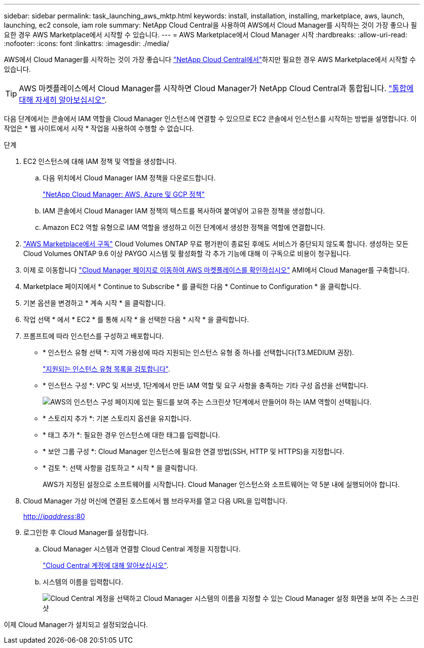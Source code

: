 ---
sidebar: sidebar 
permalink: task_launching_aws_mktp.html 
keywords: install, installation, installing, marketplace, aws, launch, launching, ec2 console, iam role 
summary: NetApp Cloud Central을 사용하여 AWS에서 Cloud Manager를 시작하는 것이 가장 좋으나 필요한 경우 AWS Marketplace에서 시작할 수 있습니다. 
---
= AWS Marketplace에서 Cloud Manager 시작
:hardbreaks:
:allow-uri-read: 
:nofooter: 
:icons: font
:linkattrs: 
:imagesdir: ./media/


[role="lead"]
AWS에서 Cloud Manager를 시작하는 것이 가장 좋습니다 https://cloud.netapp.com["NetApp Cloud Central에서"^]하지만 필요한 경우 AWS Marketplace에서 시작할 수 있습니다.


TIP: AWS 마켓플레이스에서 Cloud Manager를 시작하면 Cloud Manager가 NetApp Cloud Central과 통합됩니다. link:concept_cloud_central.html["통합에 대해 자세히 알아보십시오"].

다음 단계에서는 콘솔에서 IAM 역할을 Cloud Manager 인스턴스에 연결할 수 있으므로 EC2 콘솔에서 인스턴스를 시작하는 방법을 설명합니다. 이 작업은 * 웹 사이트에서 시작 * 작업을 사용하여 수행할 수 없습니다.

.단계
. EC2 인스턴스에 대해 IAM 정책 및 역할을 생성합니다.
+
.. 다음 위치에서 Cloud Manager IAM 정책을 다운로드합니다.
+
https://mysupport.netapp.com/cloudontap/iampolicies["NetApp Cloud Manager: AWS, Azure 및 GCP 정책"^]

.. IAM 콘솔에서 Cloud Manager IAM 정책의 텍스트를 복사하여 붙여넣어 고유한 정책을 생성합니다.
.. Amazon EC2 역할 유형으로 IAM 역할을 생성하고 이전 단계에서 생성한 정책을 역할에 연결합니다.


. https://aws.amazon.com/marketplace/pp/B07QX2QLXX["AWS Marketplace에서 구독"^] Cloud Volumes ONTAP 무료 평가판이 종료된 후에도 서비스가 중단되지 않도록 합니다. 생성하는 모든 Cloud Volumes ONTAP 9.6 이상 PAYGO 시스템 및 활성화할 각 추가 기능에 대해 이 구독으로 비용이 청구됩니다.
. 이제 로 이동합니다 https://aws.amazon.com/marketplace/pp/B018REK8QG["Cloud Manager 페이지로 이동하여 AWS 마켓플레이스를 확인하십시오"^] AMI에서 Cloud Manager를 구축합니다.
. Marketplace 페이지에서 * Continue to Subscribe * 를 클릭한 다음 * Continue to Configuration * 을 클릭합니다.
. 기본 옵션을 변경하고 * 계속 시작 * 을 클릭합니다.
. 작업 선택 * 에서 * EC2 * 를 통해 시작 * 을 선택한 다음 * 시작 * 을 클릭합니다.
. 프롬프트에 따라 인스턴스를 구성하고 배포합니다.
+
** * 인스턴스 유형 선택 *: 지역 가용성에 따라 지원되는 인스턴스 유형 중 하나를 선택합니다(T3.MEDIUM 권장).
+
link:reference_cloud_mgr_reqs.html["지원되는 인스턴스 유형 목록을 검토합니다"].

** * 인스턴스 구성 *: VPC 및 서브넷, 1단계에서 만든 IAM 역할 및 요구 사항을 충족하는 기타 구성 옵션을 선택합니다.
+
image:screenshot_aws_iam_role.gif["AWS의 인스턴스 구성 페이지에 있는 필드를 보여 주는 스크린샷 1단계에서 만들어야 하는 IAM 역할이 선택됩니다."]

** * 스토리지 추가 *: 기본 스토리지 옵션을 유지합니다.
** * 태그 추가 *: 필요한 경우 인스턴스에 대한 태그를 입력합니다.
** * 보안 그룹 구성 *: Cloud Manager 인스턴스에 필요한 연결 방법(SSH, HTTP 및 HTTPS)을 지정합니다.
** * 검토 *: 선택 사항을 검토하고 * 시작 * 을 클릭합니다.
+
AWS가 지정된 설정으로 소프트웨어를 시작합니다. Cloud Manager 인스턴스와 소프트웨어는 약 5분 내에 실행되어야 합니다.



. Cloud Manager 가상 머신에 연결된 호스트에서 웹 브라우저를 열고 다음 URL을 입력합니다.
+
http://_ipaddress_:80[]

. 로그인한 후 Cloud Manager를 설정합니다.
+
.. Cloud Manager 시스템과 연결할 Cloud Central 계정을 지정합니다.
+
link:concept_cloud_central_accounts.html["Cloud Central 계정에 대해 알아보십시오"].

.. 시스템의 이름을 입력합니다.
+
image:screenshot_set_up_cloud_manager.gif["Cloud Central 계정을 선택하고 Cloud Manager 시스템의 이름을 지정할 수 있는 Cloud Manager 설정 화면을 보여 주는 스크린샷"]





이제 Cloud Manager가 설치되고 설정되었습니다.

